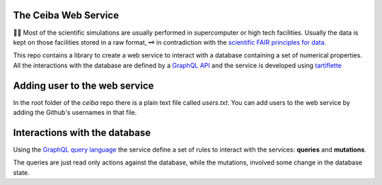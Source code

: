 
The Ceiba Web Service
########################
🧬🧪  Most of the scientific simulations are usually performed in supercomputer
or high tech facilities. Usually the data is kept on those facilities
stored in a raw format, 🗝  in contradiction with the
`scientific FAIR principles for data <https://www.go-fair.org/fair-principles/>`_.

This repo contains a library to create a web service to interact with a database
containing a set of numerical properties. All the interactions with the database are
defined by a `GraphQL API <https://graphql.org/>`_ and the service is developed using `tartiflette <https://tartiflette.io/>`_

Adding user to the web service
##############################
In the root folder of the *ceiba* repo there is a plain text file called `users.txt`. You can add users to the
web service by adding the Github's usernames in that file.

Interactions with the database
##############################
Using the `GraphQL query language <https://graphql.org/>`_  the service
define a set of rules to interact with the services: **queries** and **mutations**.

The queries are just read only actions against the database, while the mutations,
involved some change in the database state.
